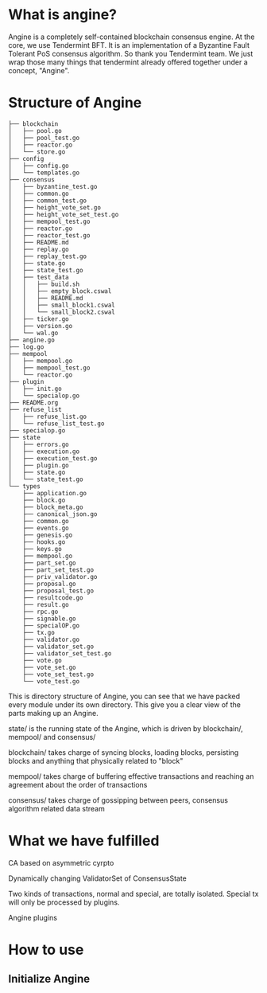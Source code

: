 * What is angine?

  Angine is a completely self-contained blockchain consensus engine. 
  At the core, we use Tendermint BFT. It is an implementation of a Byzantine Fault Tolerant PoS consensus algorithm. So thank you Tendermint team.
  We just wrap those many things that tendermint already offered together under a concept, "Angine". 

* Structure of Angine
  #+BEGIN_SRC 
├── blockchain
│   ├── pool.go
│   ├── pool_test.go
│   ├── reactor.go
│   └── store.go
├── config
│   ├── config.go
│   └── templates.go
├── consensus
│   ├── byzantine_test.go
│   ├── common.go
│   ├── common_test.go
│   ├── height_vote_set.go
│   ├── height_vote_set_test.go
│   ├── mempool_test.go
│   ├── reactor.go
│   ├── reactor_test.go
│   ├── README.md
│   ├── replay.go
│   ├── replay_test.go
│   ├── state.go
│   ├── state_test.go
│   ├── test_data
│   │   ├── build.sh
│   │   ├── empty_block.cswal
│   │   ├── README.md
│   │   ├── small_block1.cswal
│   │   └── small_block2.cswal
│   ├── ticker.go
│   ├── version.go
│   └── wal.go
├── angine.go
├── log.go
├── mempool
│   ├── mempool.go
│   ├── mempool_test.go
│   └── reactor.go
├── plugin
│   ├── init.go
│   └── specialop.go
├── README.org
├── refuse_list
│   ├── refuse_list.go
│   └── refuse_list_test.go
├── specialop.go
├── state
│   ├── errors.go
│   ├── execution.go
│   ├── execution_test.go
│   ├── plugin.go
│   ├── state.go
│   └── state_test.go
└── types
    ├── application.go
    ├── block.go
    ├── block_meta.go
    ├── canonical_json.go
    ├── common.go
    ├── events.go
    ├── genesis.go
    ├── hooks.go
    ├── keys.go
    ├── mempool.go
    ├── part_set.go
    ├── part_set_test.go
    ├── priv_validator.go
    ├── proposal.go
    ├── proposal_test.go
    ├── resultcode.go
    ├── result.go
    ├── rpc.go
    ├── signable.go
    ├── specialOP.go
    ├── tx.go
    ├── validator.go
    ├── validator_set.go
    ├── validator_set_test.go
    ├── vote.go
    ├── vote_set.go
    ├── vote_set_test.go
    └── vote_test.go
  #+END_SRC
  This is directory structure of Angine, you can see that we have packed every module under its own directory. This give you a clear view of the parts making up an Angine.
**** state/ is the running state of the Angine, which is driven by blockchain/, mempool/ and consensus/
**** blockchain/ takes charge of syncing blocks, loading blocks, persisting blocks and anything that physically related to "block"
**** mempool/ takes charge of buffering effective transactions and reaching an agreement about the order of transactions
**** consensus/ takes charge of gossipping between peers, consensus algorithm related data stream

* What we have fulfilled

**** CA based on asymmetric cyrpto
**** Dynamically changing ValidatorSet of ConsensusState
**** Two kinds of transactions, normal and special, are totally isolated. Special tx will only be processed by plugins.
**** Angine plugins

* How to use

** Initialize Angine
